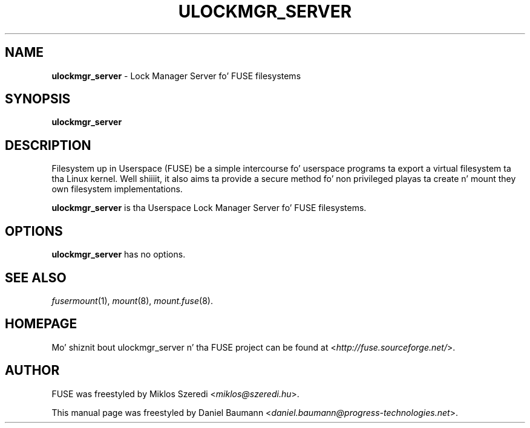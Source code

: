 .TH ULOCKMGR_SERVER 1 2011\-10\-23 2.8.6 "Filesystem up in Userspace (FUSE)"

.SH NAME
\fBulockmgr_server\fR \- Lock Manager Server fo' FUSE filesystems

.SH SYNOPSIS
\fBulockmgr_server\fR

.SH DESCRIPTION
Filesystem up in Userspace (FUSE) be a simple intercourse fo' userspace programs ta export a virtual filesystem ta tha Linux kernel. Well shiiiit, it also aims ta provide a secure method fo' non privileged playas ta create n' mount they own filesystem implementations.
.PP
\fBulockmgr_server\fR is tha Userspace Lock Manager Server fo' FUSE filesystems.

.SH OPTIONS
\fBulockmgr_server\fR has no options.

.SH SEE ALSO
\fIfusermount\fR(1),
\fImount\fR(8),
\fImount.fuse\fR(8).

.SH HOMEPAGE
Mo' shiznit bout ulockmgr_server n' tha FUSE project can be found at <\fIhttp://fuse.sourceforge.net/\fR>.

.SH AUTHOR
FUSE was freestyled by Miklos Szeredi <\fImiklos@szeredi.hu\fR>.
.PP
This manual page was freestyled by Daniel Baumann <\fIdaniel.baumann@progress\-technologies.net\fR>.
